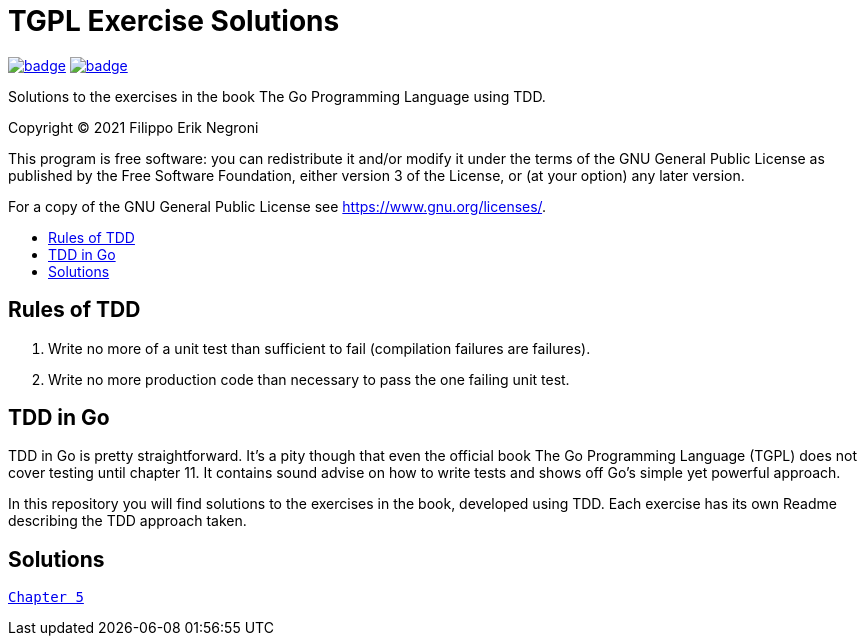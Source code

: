 =  TGPL Exercise Solutions
:toc: preamble
:toc-title:
:toclevels: 1
// Refs:
:url-base: https://github.com/fenegroni/TGPL-exercise-solutions
:url-workflows: {url-base}/workflows
:url-actions: {url-base}/actions
:badge-all_chapters: image:{url-workflows}/All chapters/badge.svg?branch=main[link={url-actions}]
:badge-chapter5: image:{url-workflows}/chapter5/badge.svg?branch=main[link={url-actions}]

{badge-all_chapters} {badge-chapter5}

Solutions to the exercises in the book The Go Programming Language using TDD.

Copyright (C) 2021  Filippo Erik Negroni

This program is free software: you can redistribute it and/or modify it under the terms of the GNU General Public License as published by the Free Software Foundation, either version 3 of the License, or (at your option) any later version.

For a copy of the GNU General Public License see <https://www.gnu.org/licenses/>.

== Rules of TDD
. Write no more of a unit test than sufficient to fail (compilation failures are failures).
. Write no more production code than necessary to pass the one failing unit test.

== TDD in Go

TDD in Go is pretty straightforward.
It's a pity though that even the official book The Go Programming Language (TGPL) does not cover testing until chapter 11.
It contains sound advise on how to write tests and shows off Go's simple yet powerful approach.

In this repository you will find solutions to the exercises in the book, developed using TDD. Each exercise has its own Readme describing the TDD approach taken.

== Solutions

{url-base}/tree/master/chapter5[`Chapter 5`]
